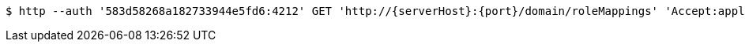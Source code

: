 [source,bash,subs="attributes"]
----
$ http --auth '583d58268a182733944e5fd6:4212' GET 'http://{serverHost}:{port}/domain/roleMappings' 'Accept:application/hal+json' 'Content-Type:application/json;charset=UTF-8'
----